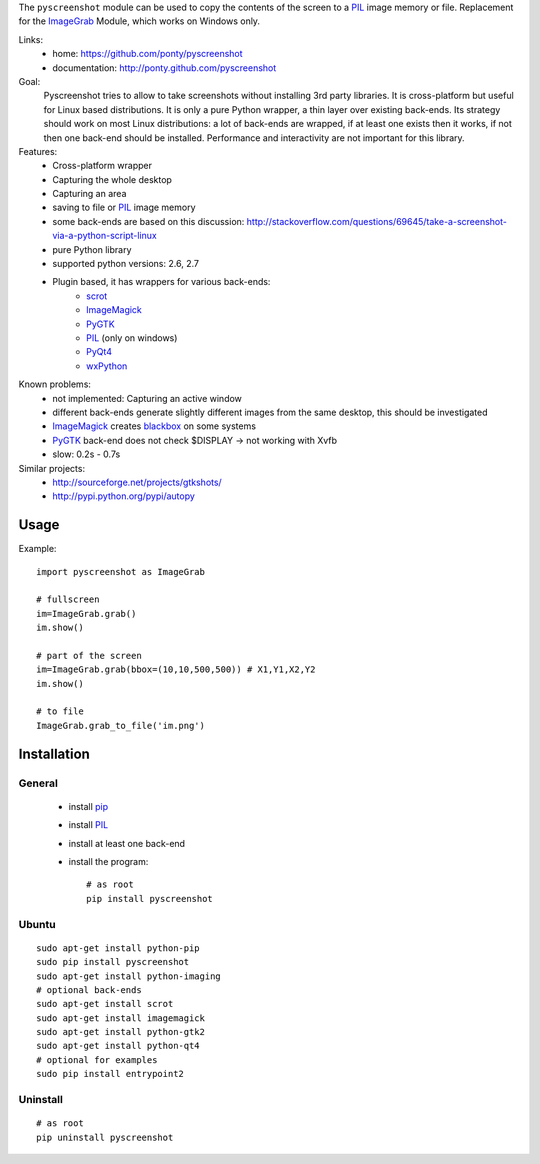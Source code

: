 The ``pyscreenshot`` module can be used to copy
the contents of the screen to a PIL_ image memory or file.
Replacement for the ImageGrab_ Module, which works on Windows only.

Links:
 * home: https://github.com/ponty/pyscreenshot
 * documentation: http://ponty.github.com/pyscreenshot

Goal:
  Pyscreenshot tries to allow to take screenshots without installing 3rd party libraries.
  It is cross-platform but useful for Linux based distributions.
  It is only a pure Python wrapper, a thin layer over existing back-ends.
  Its strategy should work on most Linux distributions:
  a lot of back-ends are wrapped, if at least one exists then it works,
  if not then one back-end should be installed.
  Performance and interactivity are not important for this library.

Features:
 * Cross-platform wrapper
 * Capturing the whole desktop
 * Capturing an area
 * saving to file or PIL_ image memory
 * some back-ends are based on this discussion: http://stackoverflow.com/questions/69645/take-a-screenshot-via-a-python-script-linux
 * pure Python library
 * supported python versions: 2.6, 2.7
 * Plugin based, it has wrappers for various back-ends:
     * scrot_
     * ImageMagick_
     * PyGTK_
     * PIL_ (only on windows)
     * PyQt4_
     * wxPython_

Known problems:
 * not implemented: Capturing an active window
 * different back-ends generate slightly different images from the same desktop,
   this should be investigated
 * ImageMagick_ creates blackbox_ on some systems
 * PyGTK_ back-end does not check $DISPLAY -> not working with Xvfb
 * slow: 0.2s - 0.7s

Similar projects:
 - http://sourceforge.net/projects/gtkshots/
 - http://pypi.python.org/pypi/autopy


Usage
============

Example::

    import pyscreenshot as ImageGrab

    # fullscreen
    im=ImageGrab.grab()
    im.show()

    # part of the screen
    im=ImageGrab.grab(bbox=(10,10,500,500)) # X1,Y1,X2,Y2
    im.show()

    # to file
    ImageGrab.grab_to_file('im.png')

Installation
============

General
--------

 * install pip_
 * install PIL_
 * install at least one back-end
 * install the program::

    # as root
    pip install pyscreenshot

Ubuntu
----------
::

    sudo apt-get install python-pip
    sudo pip install pyscreenshot
    sudo apt-get install python-imaging
    # optional back-ends
    sudo apt-get install scrot
    sudo apt-get install imagemagick
    sudo apt-get install python-gtk2
    sudo apt-get install python-qt4
    # optional for examples
    sudo pip install entrypoint2

Uninstall
----------
::

    # as root
    pip uninstall pyscreenshot



.. _setuptools: http://peak.telecommunity.com/DevCenter/EasyInstall
.. _pip: http://pip.openplans.org/
.. _ImageGrab: http://www.pythonware.com/library/pil/handbook/imagegrab.htm
.. _PIL: http://www.pythonware.com/library/pil/
.. _ImageMagick: http://www.imagemagick.org/
.. _PyGTK: http://www.pygtk.org/
.. _blackbox: http://www.imagemagick.org/discourse-server/viewtopic.php?f=3&t=13658
.. _scrot: http://en.wikipedia.org/wiki/Scrot
.. _PyQt4: http://www.riverbankcomputing.co.uk/software/pyqt
.. _wxPython: http://www.wxpython.org/